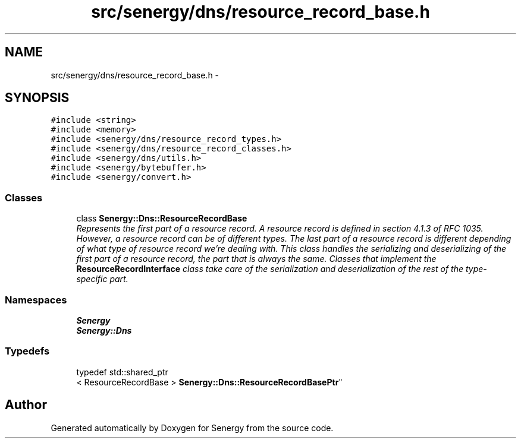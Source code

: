 .TH "src/senergy/dns/resource_record_base.h" 3 "Tue Feb 25 2014" "Version 1.0" "Senergy" \" -*- nroff -*-
.ad l
.nh
.SH NAME
src/senergy/dns/resource_record_base.h \- 
.SH SYNOPSIS
.br
.PP
\fC#include <string>\fP
.br
\fC#include <memory>\fP
.br
\fC#include <senergy/dns/resource_record_types\&.h>\fP
.br
\fC#include <senergy/dns/resource_record_classes\&.h>\fP
.br
\fC#include <senergy/dns/utils\&.h>\fP
.br
\fC#include <senergy/bytebuffer\&.h>\fP
.br
\fC#include <senergy/convert\&.h>\fP
.br

.SS "Classes"

.in +1c
.ti -1c
.RI "class \fBSenergy::Dns::ResourceRecordBase\fP"
.br
.RI "\fIRepresents the first part of a resource record\&. A resource record is defined in section 4\&.1\&.3 of RFC 1035\&. However, a resource record can be of different types\&. The last part of a resource record is different depending of what type of resource record we're dealing with\&. This class handles the serializing and deserializing of the first part of a resource record, the part that is always the same\&. Classes that implement the \fBResourceRecordInterface\fP class take care of the serialization and deserialization of the rest of the type-specific part\&. \fP"
.in -1c
.SS "Namespaces"

.in +1c
.ti -1c
.RI "\fBSenergy\fP"
.br
.ti -1c
.RI "\fBSenergy::Dns\fP"
.br
.in -1c
.SS "Typedefs"

.in +1c
.ti -1c
.RI "typedef std::shared_ptr
.br
< ResourceRecordBase > \fBSenergy::Dns::ResourceRecordBasePtr\fP"
.br
.in -1c
.SH "Author"
.PP 
Generated automatically by Doxygen for Senergy from the source code\&.
